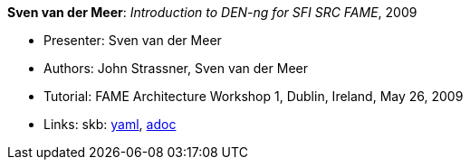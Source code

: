 //
// This file was generated by SKB-Dashboard, task 'lib-yaml2src'
// - on Wednesday November  7 at 00:23:13
// - skb-dashboard: https://www.github.com/vdmeer/skb-dashboard
//

*Sven van der Meer*: _Introduction to DEN-ng for SFI SRC FAME_, 2009

* Presenter: Sven van der Meer
* Authors: John Strassner, Sven van der Meer
* Tutorial: FAME Architecture Workshop 1, Dublin, Ireland, May 26, 2009
* Links:
      skb:
        https://github.com/vdmeer/skb/tree/master/data/library/talks/tutorial/2000/vandermeer-2009-fame_arch.yaml[yaml],
        https://github.com/vdmeer/skb/tree/master/data/library/talks/tutorial/2000/vandermeer-2009-fame_arch.adoc[adoc]

